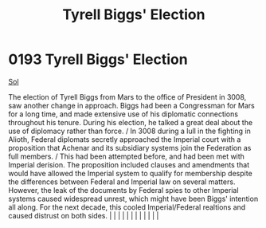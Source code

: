:PROPERTIES:
:ID:       404a844c-e46c-406c-84d0-2c18596c8fbf
:END:
#+title: Tyrell Biggs' Election
#+filetags: :beacon:
*     0193  Tyrell Biggs' Election
[[id:6ace5ab9-af2a-4ad7-bb52-6059c0d3ab4a][Sol]]

The election of Tyrell Biggs from Mars to the office of President in 3008, saw another change in approach. Biggs had been a Congressman for Mars for a long time, and made extensive use of his diplomatic connections throughout his tenure. During his election, he talked a great deal about the use of diplomacy rather than force. / In 3008 during a lull in the fighting in Alioth, Federal diplomats secretly approached the Imperial court with a proposition that Achenar and its subsidiary systems join the Federation as full members. / This had been attempted before, and had been met with Imperial derision. The proposition included clauses and amendments that would have allowed the Imperial system to qualify for membership despite the differences between Federal and Imperial law on several matters. However, the leak of the documents by Federal spies to other Imperial systems caused widespread unrest, which might have been Biggs' intention all along. For the next decade, this cooled Imperial/Federal realtions and caused distrust on both sides.                                                                                                                                                                                                                                                                                                                                                                                                                                                                                                                                                                                                                                                                                                                                                                                                                                                                                                                                                                                                                                                                                                                                                                                                                                                                                                                                                                                                                                                                                                                                                                                                                                                                                                                                                                                                                                                                                                                                                        |   |   |                                                                                                                                                                                                                                                                                                                                                                                                                                                                                                                                                                                                                                                                                                                                                                                                                                                                                                                                                                                                                       |   |   |   |   |   |   |   |   |   

[[file:img/beacons/0193B.png]]
